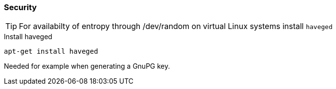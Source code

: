 === Security

TIP: For availabilty of entropy through /dev/random on virtual Linux systems install `haveged`

[source,bash,linenums]
.Install haveged
----
apt-get install haveged
----

Needed for example when generating a GnuPG key.
